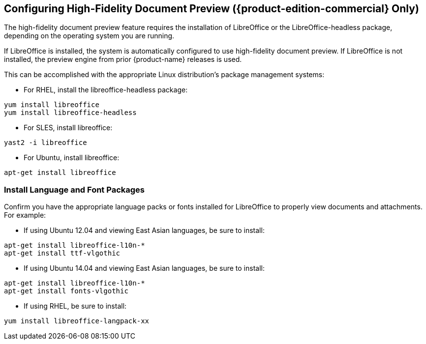 [[Configuring_High-Fidelity_Document_Preview]]
== Configuring High-Fidelity Document Preview ({product-edition-commercial} Only)
:toc:

The high-fidelity document preview feature requires the installation of
LibreOffice or the LibreOffice-headless package, depending on the
operating system you are running.

If LibreOffice is installed, the system is automatically configured
to use high-fidelity document preview. If LibreOffice is not
installed, the preview engine from prior {product-name} releases
is used.

This can be accomplished with the appropriate Linux distribution's
package management systems:

* For RHEL, install the libreoffice-headless package:

----
yum install libreoffice
yum install libreoffice-headless
----

* For SLES, install libreoffice:

----
yast2 -i libreoffice
----

* For Ubuntu, install libreoffice:

----
apt-get install libreoffice
----

[[Install_Language_and_Font_Packages]]
=== Install Language and Font Packages

Confirm you have the appropriate language packs or fonts installed for
LibreOffice to properly view documents and attachments. For example:

* If using Ubuntu 12.04 and viewing East Asian languages, be sure to install:

----
apt-get install libreoffice-l10n-*
apt-get install ttf-vlgothic
----

* If using Ubuntu 14.04 and viewing East Asian languages, be sure to install:

----
apt-get install libreoffice-l10n-*
apt-get install fonts-vlgothic
----

* If using RHEL, be sure to install:

----
yum install libreoffice-langpack-xx
----
